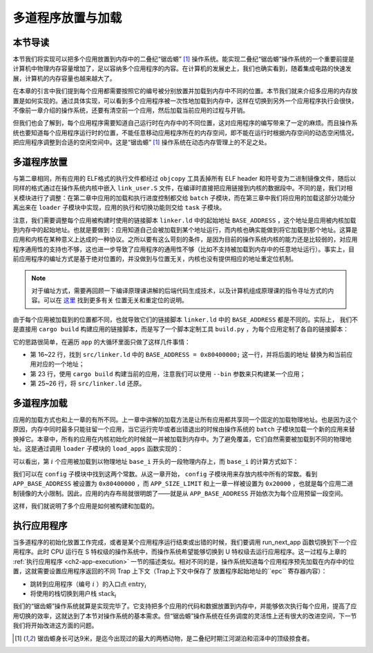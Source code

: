 多道程序放置与加载
=====================================

本节导读
--------------------------

本节我们将实现可以把多个应用放置到内存中的二叠纪“锯齿螈” [#prionosuchus]_ 操作系统。能实现二叠纪“锯齿螈”操作系统的一个重要前提是计算机中物理内存容量增加了，足以容纳多个应用程序的内容。在计算机的发展史上，我们也确实看到，随着集成电路的快速发展，计算机的内存容量也越来越大了。

在本章的引言中我们提到每个应用都需要按照它的编号被分别放置并加载到内存中不同的位置。本节我们就来介绍多应用的内存放置是如何实现的。通过具体实现，可以看到多个应用程序被一次性地加载到内存中，这样在切换到另外一个应用程序执行会很快，不像前一章介绍的操作系统，还要有清空前一个应用，然后加载当前应用的过程与开销。

但我们也会了解到，每个应用程序需要知道自己运行时在内存中的不同位置，这对应用程序的编写带来了一定的麻烦。而且操作系统也要知道每个应用程序运行时的位置，不能任意移动应用程序所在的内存空间，即不能在运行时根据内存空间的动态空闲情况，把应用程序调整到合适的空闲空间中。这是“锯齿螈” [#prionosuchus]_ 操作系统在动态内存管理上的不足之处。

..
  chyyuu：有一个ascii图，画出我们做的OS在本节的部分。

多道程序放置
----------------------------

与第二章相同，所有应用的 ELF格式的执行文件都经过 ``objcopy`` 工具丢掉所有 ELF header 和符号变为二进制镜像文件，随后以同样的格式通过在操作系统内核中嵌入 ``link_user.S`` 文件，在编译时直接把应用链接到内核的数据段中。不同的是，我们对相关模块进行了调整：在第二章中应用的加载和执行进度控制都交给 ``batch`` 子模块，而在第三章中我们将应用的加载这部分功能分离出来在 ``loader`` 子模块中实现，应用的执行和切换功能则交给 ``task`` 子模块。

注意，我们需要调整每个应用被构建时使用的链接脚本 ``linker.ld`` 中的起始地址 ``BASE_ADDRESS`` ，这个地址是应用被内核加载到内存中的起始地址。也就是要做到：应用知道自己会被加载到某个地址运行，而内核也确实能做到将它加载到那个地址。这算是应用和内核在某种意义上达成的一种协议。之所以要有这么苛刻的条件，是因为目前的操作系统内核的能力还是比较弱的，对应用程序通用性的支持也不够，这也进一步导致了应用程序的通用性不够（比如不支持被加载到内存中的任意地址运行）。事实上，目前应用程序的编址方式是基于绝对位置的，并没做到与位置无关，内核也没有提供相应的地址重定位机制。

.. note::

   对于编址方式，需要再回顾一下编译原理课讲解的后端代码生成技术，以及计算机组成原理课的指令寻址方式的内容。可以在 `这里 <https://nju-projectn.github.io/ics-pa-gitbook/ics2020/4.2.html>`_ 找到更多有关
   位置无关和重定位的说明。

由于每个应用被加载到的位置都不同，也就导致它们的链接脚本 ``linker.ld`` 中的 ``BASE_ADDRESS`` 都是不同的。实际上，
我们不是直接用 ``cargo build`` 构建应用的链接脚本，而是写了一个脚本定制工具 ``build.py`` ，为每个应用定制了各自的链接脚本：

.. code-block:: python
   :linenos:

    # user/build.py

    import os

    base_address = 0x80400000
    step = 0x20000
    linker = 'src/linker.ld'

    app_id = 0
    apps = os.listdir('src/bin')
    apps.sort()
    for app in apps:
        app = app[:app.find('.')]
        lines = []
        lines_before = []
        with open(linker, 'r') as f:
            for line in f.readlines():
                lines_before.append(line)
                line = line.replace(hex(base_address), hex(base_address+step*app_id))
                lines.append(line)
        with open(linker, 'w+') as f:
            f.writelines(lines)
        os.system('cargo build --bin %s --release' % app)
        print('[build.py] application %s start with address %s' %(app, hex(base_address+step*app_id)))
        with open(linker, 'w+') as f:
            f.writelines(lines_before)
        app_id = app_id + 1

它的思路很简单，在遍历 ``app`` 的大循环里面只做了这样几件事情：

- 第 16~22 行，找到 ``src/linker.ld`` 中的 ``BASE_ADDRESS = 0x80400000;`` 这一行，并将后面的地址
  替换为和当前应用对应的一个地址；
- 第 23 行，使用 ``cargo build`` 构建当前的应用，注意我们可以使用 ``--bin`` 参数来只构建某一个应用；
- 第 25~26 行，将 ``src/linker.ld`` 还原。


多道程序加载
----------------------------

应用的加载方式也和上一章的有所不同。上一章中讲解的加载方法是让所有应用都共享同一个固定的加载物理地址。也是因为这个原因，内存中同时最多只能驻留一个应用，当它运行完毕或者出错退出的时候由操作系统的 ``batch`` 子模块加载一个新的应用来替换掉它。本章中，所有的应用在内核初始化的时候就一并被加载到内存中。为了避免覆盖，它们自然需要被加载到不同的物理地址。这是通过调用 ``loader`` 子模块的 ``load_apps`` 函数实现的：

.. code-block:: rust
   :linenos:

    // os/src/loader.rs

    pub fn load_apps() {
        extern "C" { fn _num_app(); }
        let num_app_ptr = _num_app as usize as *const usize;
        let num_app = get_num_app();
        let app_start = unsafe {
            core::slice::from_raw_parts(num_app_ptr.add(1), num_app + 1)
        };
        // clear i-cache first
        unsafe { llvm_asm!("fence.i" :::: "volatile"); }
        // load apps
        for i in 0..num_app {
            let base_i = get_base_i(i);
            // clear region
            (base_i..base_i + APP_SIZE_LIMIT).for_each(|addr| unsafe {
                (addr as *mut u8).write_volatile(0)
            });
            // load app from data section to memory
            let src = unsafe {
                core::slice::from_raw_parts(
                    app_start[i] as *const u8,
                    app_start[i + 1] - app_start[i]
                )
            };
            let dst = unsafe {
                core::slice::from_raw_parts_mut(base_i as *mut u8, src.len())
            };
            dst.copy_from_slice(src);
        }
    }

可以看出，第 :math:`i` 个应用被加载到以物理地址 ``base_i`` 开头的一段物理内存上，而 ``base_i`` 的计算方式如下：

.. code-block:: rust
   :linenos:

    // os/src/loader.rs

    fn get_base_i(app_id: usize) -> usize {
        APP_BASE_ADDRESS + app_id * APP_SIZE_LIMIT
    }

我们可以在 ``config`` 子模块中找到这两个常数。从这一章开始， ``config`` 子模块用来存放内核中所有的常数。看到 ``APP_BASE_ADDRESS`` 被设置为 ``0x80400000`` ，而 ``APP_SIZE_LIMIT`` 和上一章一样被设置为 ``0x20000`` ，也就是每个应用二进制镜像的大小限制。因此，应用的内存布局就很明朗了——就是从 ``APP_BASE_ADDRESS`` 开始依次为每个应用预留一段空间。

这样，我们就说明了多个应用是如何被构建和加载的。


执行应用程序
----------------------------

当多道程序的初始化放置工作完成，或者是某个应用程序运行结束或出错的时候，我们要调用 run_next_app 函数切换到下一个应用程序。此时 CPU 运行在 S 特权级的操作系统中，而操作系统希望能够切换到 U 特权级去运行应用程序。这一过程与上章的 :ref:`执行应用程序 <ch2-app-execution>` 一节的描述类似。相对不同的是，操作系统知道每个应用程序预先加载在内存中的位置，这就需要设置应用程序返回的不同 Trap 上下文（Trap上下文中保存了 放置程序起始地址的``epc`` 寄存器内容）：

- 跳转到应用程序（编号 :math:`i` ）的入口点 :math:`\text{entry}_i` 
- 将使用的栈切换到用户栈 :math:`\text{stack}_i` 



我们的“锯齿螈”操作系统就算是实现完毕了。它支持把多个应用的代码和数据放置到内存中，并能够依次执行每个应用，提高了应用切换的效率，这就达到了本节对操作系统的基本需求。但“锯齿螈”操作系统在任务调度的灵活性上还有很大的改进空间，下一节我们将开始改进这方面的问题。

..
  chyyuu：有一个ascii图，画出我们做的OS。


.. [#prionosuchus] 锯齿螈身长可达9米，是迄今出现过的最大的两栖动物，是二叠纪时期江河湖泊和沼泽中的顶级掠食者。  